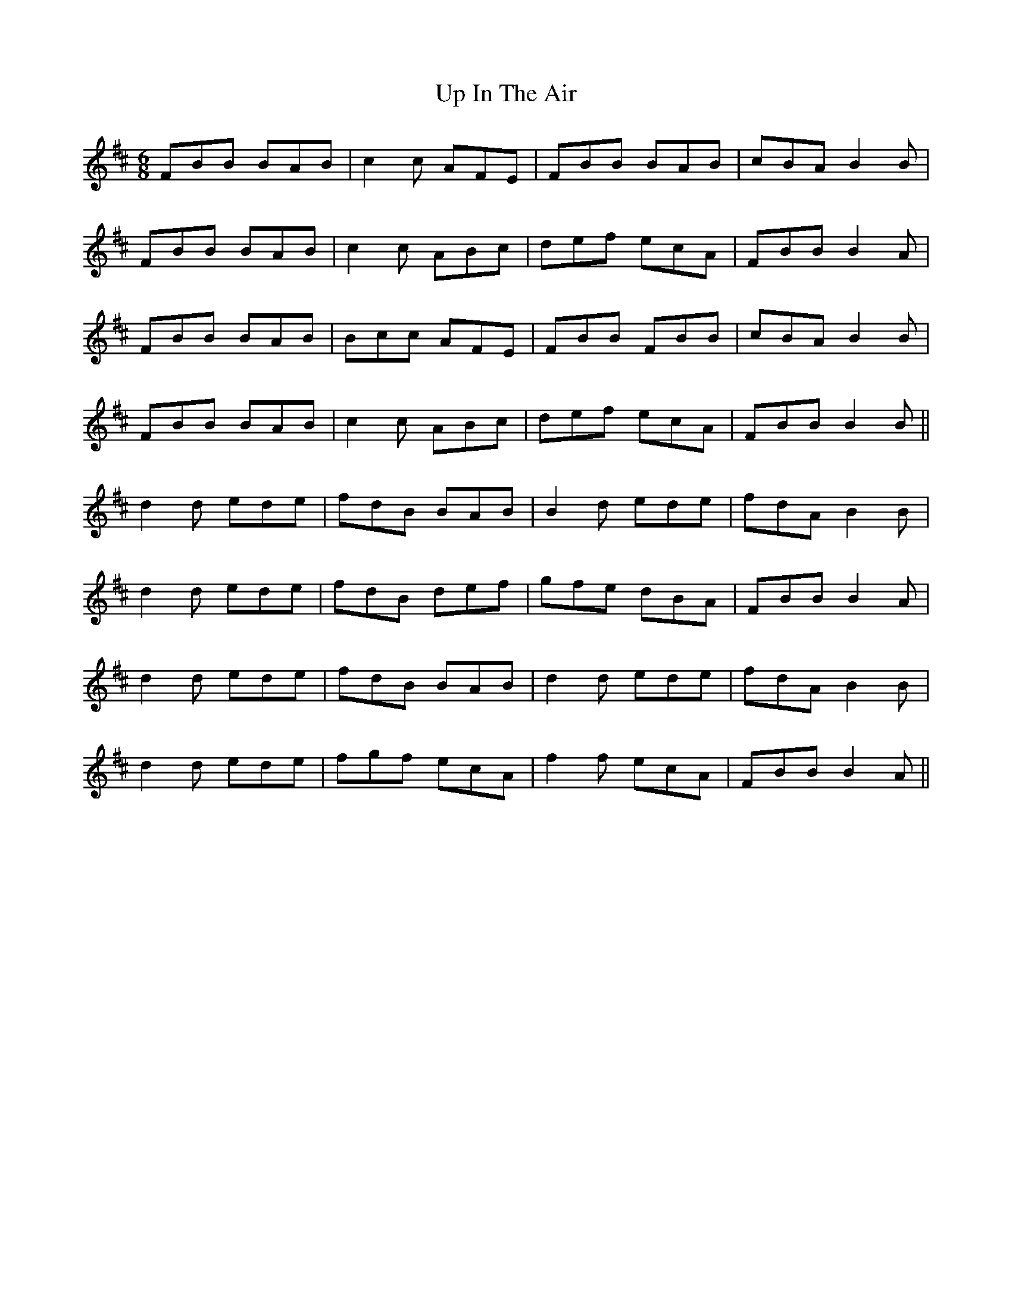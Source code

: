 X: 41611
T: Up In The Air
R: jig
M: 6/8
K: Bminor
FBB BAB|c2c AFE|FBB BAB|cBA B2B|
FBB BAB|c2c ABc|def ecA|FBB B2A|
FBB BAB|Bcc AFE|FBB FBB|cBA B2B|
FBB BAB|c2c ABc|def ecA|FBB B2B||
d2d ede|fdB BAB|B2d ede|fdA B2B|
d2d ede|fdB def|gfe dBA|FBB B2A|
d2d ede|fdB BAB|d2d ede|fdA B2B|
d2d ede|fgf ecA|f2f ecA|FBB B2A||

